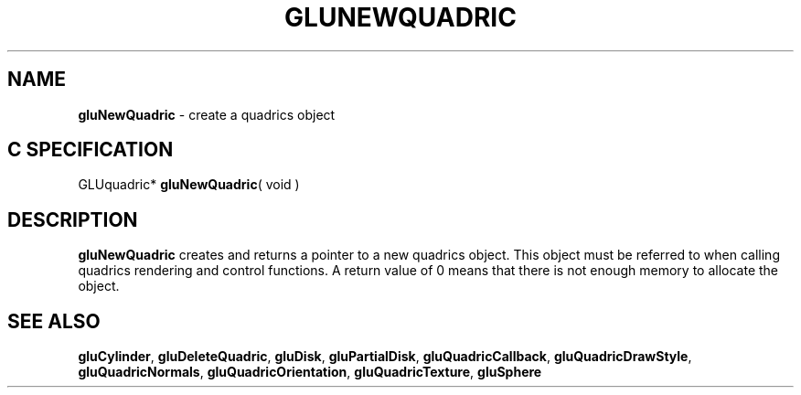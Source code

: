 '\" e  
'\"macro stdmacro
.ds Vn Version 1.2
.ds Dt 6 March 1997
.ds Re Release 1.2.0
.ds Dp May 22 14:54
.ds Dm 8 May 22 14:
.ds Xs 35023     3
.TH GLUNEWQUADRIC 3G
.SH NAME
.B "gluNewQuadric
\- create a quadrics object

.SH C SPECIFICATION
GLUquadric* \f3gluNewQuadric\fP( void )
.nf
.fi

.EQ
delim $$
.EN
.SH DESCRIPTION
\%\f3gluNewQuadric\fP creates and returns a pointer to
a new quadrics object. This object must be referred to when
calling quadrics rendering and control functions. A return value of
0 means that there is not enough memory to allocate the object.
.SH SEE ALSO
\%\f3gluCylinder\fP, \%\f3gluDeleteQuadric\fP, \%\f3gluDisk\fP,
\%\f3gluPartialDisk\fP, \%\f3gluQuadricCallback\fP, \%\f3gluQuadricDrawStyle\fP, 
\%\f3gluQuadricNormals\fP, \%\f3gluQuadricOrientation\fP, 
\%\f3gluQuadricTexture\fP,
\%\f3gluSphere\fP 

